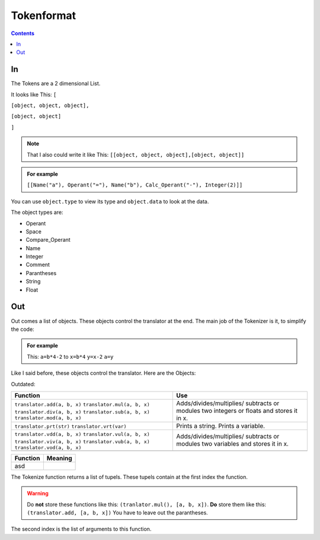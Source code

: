 ===============
  Tokenformat
===============

.. contents::


----
 In
----

The Tokens are a 2 dimensional List.

It looks like This:
``[``

``[object, object, object],``

``[object, object]``

``]``

.. note:: That I also could write it like This:
          ``[[object, object, object],[object, object]]``


.. admonition:: For example

   ``[[Name("a"), Operant("="), Name("b"), Calc_Operant("-"), Integer(2)]]``

You can use ``object.type`` to view its type and ``object.data`` to look at the data.

The object types are:

* Operant
* Space
* Compare_Operant
* Name
* Integer
* Comment
* Parantheses
* String
* Float

-----
 Out
-----
Out comes a list of objects. These objects control the translator at the end.
The main job of the Tokenizer is it, to simplify the code:

.. admonition:: For example

                This: ``a=b*4-2`` to ``x=b*4`` ``y=x-2`` ``a=y``

Like I said before, these objects control the translator.
Here are the Objects:


Outdated:

+----------------------------+----------------------------+
|        Function            |        Use                 |
+============================+============================+
|``translator.add(a, b, x)`` |  Adds/divides/multiplies/  |
|``translator.mul(a, b, x)`` |  subtracts or modules      |
|``translator.div(a, b, x)`` |  two integers or floats    |
|``translator.sub(a, b, x)`` |  and stores it in x.       |
|``translator.mod(a, b, x)`` |                            |
+----------------------------+----------------------------+
|``translator.prt(str)``     |  Prints a string.          |
|``translator.vrt(var)``     |  Prints a variable.        |
+----------------------------+----------------------------+
|``translator.vdd(a, b, x)`` |  Adds/divides/multiplies/  |
|``translator.vul(a, b, x)`` |  subtracts or modules      |
|``translator.viv(a, b, x)`` |  two variables and stores  |
|``translator.vub(a, b, x)`` |  it in x.                  |
|``translator.vod(a, b, x)`` |                            |
+----------------------------+----------------------------+
|                            |                            |
|                            |                            |
|                            |                            |
|                            |                            |
|                            |                            |
|                            |                            |
|                            |                            |
|                            |                            |
+----------------------------+----------------------------+


===========================  ===========================
Function                     Meaning
===========================  ===========================
asd

===========================  ===========================

The Tokenize function returns a list of tupels. These tupels contain at the first index the function.

.. warning:: Do **not** store these functions like this: ``(tranlator.mul(), [a, b, x])``.
             **Do** store them like this: ``(translator.add, [a, b, x])``
             You have to leave out the parantheses.

The second index is the list of arguments to this function.
